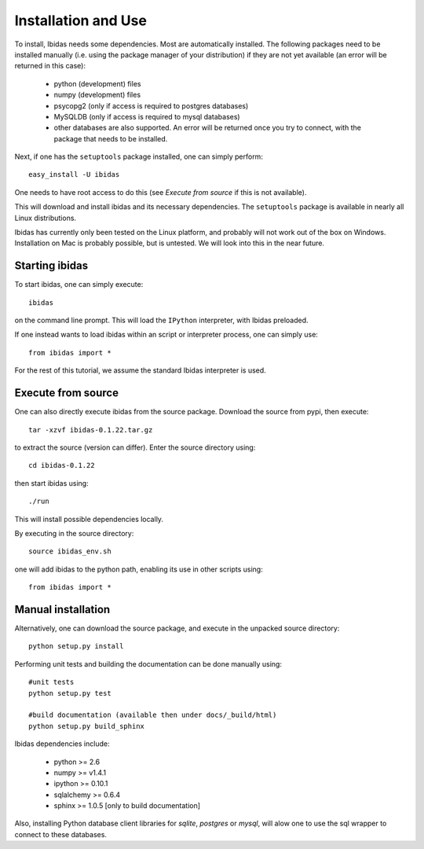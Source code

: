 Installation and Use
====================

To install, Ibidas needs some dependencies. Most are automatically installed.
The following packages need to be installed manually (i.e. using the package manager of your distribution) if they are not 
yet available (an error will be returned in this case):

    * python (development) files 

    * numpy (development) files

    * psycopg2 (only if access is required to postgres databases)

    * MySQLDB (only if access is required to mysql databases)

    * other databases are also supported. An error will be returned once you try to connect, with the package that needs to be installed.

Next, if one has the ``setuptools`` package installed, one can simply perform::

    easy_install -U ibidas

One needs to have root access to do this (see `Execute from source` if this is not available).

This will download and install ibidas and its necessary dependencies.
The ``setuptools`` package is available in nearly all Linux distributions. 
    

Ibidas has currently only been tested on the Linux platform, and probably will not work 
out of the box on Windows. Installation on Mac is probably possible, but is untested. We will 
look into this in the near future.


Starting ibidas
---------------
To start ibidas, one can simply execute::

    ibidas

on the command line prompt. This will load the ``IPython`` interpreter, with
Ibidas preloaded. 

If one instead wants to load ibidas within an script or interpreter process, 
one can simply use::

    from ibidas import *

For the rest of this tutorial, we assume the standard Ibidas interpreter is used.


Execute from source
-------------------
One can also directly execute ibidas from the source package. Download the source from pypi,
then execute::

    tar -xzvf ibidas-0.1.22.tar.gz 

to extract the source (version can differ). Enter the source directory using::

    cd ibidas-0.1.22

then start ibidas using::

    ./run

This will install possible dependencies locally. 

By executing in the source directory::

    source ibidas_env.sh

one will add ibidas to the python path, enabling its use in other scripts using::

    from ibidas import *

Manual installation
-------------------
Alternatively, one can download the source package, and execute in the unpacked
source directory::

    python setup.py install


Performing unit tests and building the documentation can be done manually using::

    #unit tests
    python setup.py test

    #build documentation (available then under docs/_build/html)
    python setup.py build_sphinx

Ibidas dependencies include:

 * python >= 2.6

 * numpy >= v1.4.1

 * ipython >= 0.10.1

 * sqlalchemy >= 0.6.4

 * sphinx >= 1.0.5 [only to build documentation]

Also, installing Python database client libraries for `sqlite`, `postgres` or `mysql`,
will alow one to use the sql wrapper to connect to these databases. 


